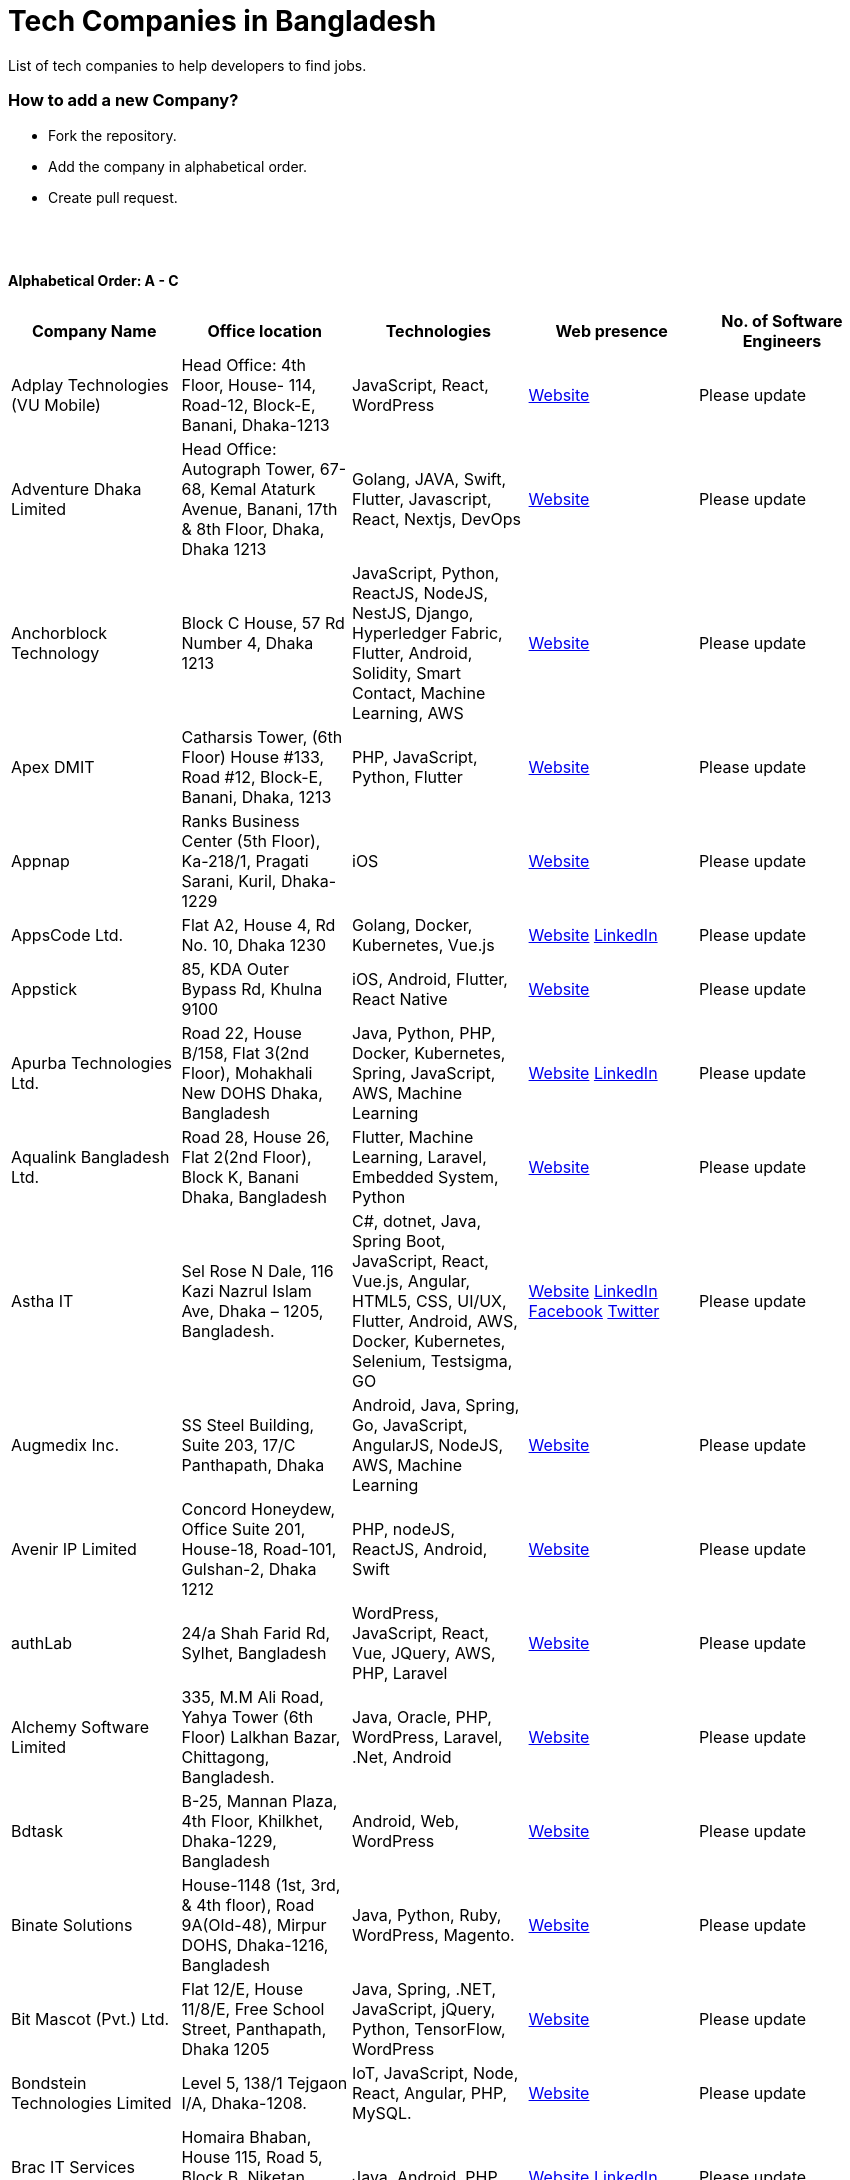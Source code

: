 = Tech Companies in Bangladesh

List of tech companies to help developers to find jobs.

=== How to add a new Company?

- Fork the repository.
- Add the company in alphabetical order.
- Create pull request.

{nbsp} +
{nbsp} +

==== Alphabetical Order: A - C
|===
|Company Name |Office location |Technologies |Web presence |No. of Software Engineers

|Adplay Technologies (VU Mobile)
|Head Office: 4th Floor, House- 114, Road-12, Block-E, Banani, Dhaka-1213
|JavaScript, React, WordPress
|http://vumobile.biz/[Website]
|Please update

|Adventure Dhaka Limited 
|Head Office: Autograph Tower, 67-68, Kemal Ataturk Avenue, Banani, 17th & 8th Floor, Dhaka, Dhaka 1213
|Golang, JAVA, Swift, Flutter, Javascript, React, Nextjs, DevOps
|https://adventurekk.com/company/about/[Website]
|Please update

|Anchorblock Technology
|Block C House, 57 Rd Number 4, Dhaka 1213
|JavaScript, Python, ReactJS, NodeJS, NestJS, Django, Hyperledger Fabric, Flutter, Android, Solidity, Smart Contact, Machine Learning, AWS
|https://anchorblock.ai/[Website]
|Please update

|Apex DMIT
|Catharsis Tower, (6th Floor) House #133, Road #12, Block-E, Banani, Dhaka, 1213
|PHP, JavaScript, Python, Flutter
|https://www.apexdmit.com/[Website]
|Please update

|Appnap
|Ranks Business Center (5th Floor), Ka-218/1, Pragati Sarani, Kuril, Dhaka-1229
|iOS
|https://www.appnap.io/[Website]
|Please update

|AppsCode Ltd.
|Flat A2, House 4, Rd No. 10, Dhaka 1230
|Golang, Docker, Kubernetes, Vue.js
|https://www.appscode.com/[Website]
https://www.linkedin.com/company/appscode/[LinkedIn]
|Please update

|Appstick
|85, KDA Outer Bypass Rd, Khulna 9100
|iOS, Android, Flutter, React Native
|https://appstick.com.bd/[Website]
|Please update

|Apurba Technologies Ltd.
|Road 22, House B/158, Flat 3(2nd Floor), Mohakhali New DOHS Dhaka, Bangladesh
|Java, Python, PHP, Docker, Kubernetes, Spring, JavaScript, AWS, Machine Learning
|http://apurba.com.bd[Website]
https://www.linkedin.com/company/apurba-technologies-ltd[LinkedIn]
|Please update

|Aqualink Bangladesh Ltd.
|Road 28, House 26, Flat 2(2nd Floor), Block K, Banani Dhaka, Bangladesh
|Flutter, Machine Learning, Laravel, Embedded System, Python
|https://aqualinkbangladesh.com[Website]
|Please update

|Astha IT
|Sel Rose N Dale, 116 Kazi Nazrul Islam Ave, Dhaka – 1205, Bangladesh.
|C#, dotnet, Java, Spring Boot, JavaScript, React, Vue.js, Angular, HTML5, CSS, UI/UX, Flutter, Android, AWS, Docker, Kubernetes, Selenium, Testsigma, GO
|https://www.asthait.com/[Website]
https://www.linkedin.com/company/asthait/[LinkedIn]
https://www.facebook.com/asthait[Facebook]
https://twitter.com/AsthaIT[Twitter]
|Please update

|Augmedix Inc.
|SS Steel Building, Suite 203, 17/C Panthapath, Dhaka
|Android, Java, Spring, Go, JavaScript, AngularJS, NodeJS, AWS, Machine Learning
|https://www.augmedix.com/[Website]
|Please update

|Avenir IP Limited
|Concord Honeydew, Office Suite 201, House-18, Road-101, Gulshan-2, Dhaka 1212
|PHP, nodeJS, ReactJS, Android, Swift
|https://aveniripltd.com/[Website]
|Please update

|authLab
|24/a Shah Farid Rd, Sylhet, Bangladesh
|WordPress, JavaScript, React, Vue, JQuery, AWS, PHP, Laravel
|https://authlab.io/[Website]
|Please update

|Alchemy Software Limited
|335, M.M Ali Road, Yahya Tower (6th Floor) Lalkhan Bazar, Chittagong, Bangladesh.
|Java, Oracle, PHP, WordPress, Laravel, .Net, Android
|https://alchemy-bd.com/[Website]
|Please update

|Bdtask
|B-25, Mannan Plaza, 4th Floor, Khilkhet, Dhaka-1229, Bangladesh
|Android, Web, WordPress
|https://www.bdtask.com/[Website]
|Please update

|Binate Solutions
|House-1148 (1st, 3rd, & 4th floor), Road 9A(Old-48), Mirpur DOHS, Dhaka-1216, Bangladesh
|Java, Python, Ruby, WordPress, Magento.
|https://www.binate-solutions.com/[Website]
|Please update

|Bit Mascot (Pvt.) Ltd.
|Flat 12/E, House 11/8/E, Free School Street, Panthapath, Dhaka 1205
|Java, Spring, .NET, JavaScript, jQuery, Python, TensorFlow, WordPress
|https://www.bitmascot.com/[Website]
|Please update

|Bondstein Technologies Limited
|Level 5, 138/1 Tejgaon I/A, Dhaka-1208.
|IoT, JavaScript, Node, React, Angular, PHP, MySQL.
|https://bondstein.com/[Website]
|Please update

|Brac IT Services (biTS)
|Homaira Bhaban, House 115, Road 5, Block B, Niketan, Gulshan 1, Dhaka 1212, Bangladesh
|Java, Android, PHP
|https://www.bracits.com[Website]
https://www.linkedin.com/company/bracits/[LinkedIn]
|Please update

|Braincraft Limited
|House: 295, Road: 19/B, Mohakhali DOHS, Dhaka-1206
|Android, Java, Go, Javascript, AngularJS, NodeJS
|https://www.braincraftapps.com[Website]
|Please update

|Brain Station 23 PLC
|8th floor, Plot 2, Amtoli, Bir Uttam AK Khandakar Rd Mohakhali Commercial Area, Dhaka-1212
|Android, IOS, React, React-Native, Odoo, Xamarin, .Net, PHP, Python, Java, AEM, Sitecore
|http://www.brainstation-23.com/[Website]
https://www.linkedin.com/company/brain-station-23-plc/[LinkedIn]
|Please update

|BJIT Ltd.
|House-07, Road-2/C, Block-J, Baridhara, Dhaka-1212, Bangladesh
|Java, JEE, Groovy, PHP, C#, Android, iOS, IoT, Fintech, AI
|http://bjitgroup.com[Website]
https://www.linkedin.com/company/bjit/[LinkedIn]
|Please update

|Brotecs Technologies Ltd (USA)
|28, Shahjalal Avenue, Sector-4, Uttara, Dhaka, BD
|C, PHP, Android, iOS, .NET
|http://www.brotecs.com[Website]
|Please update

|belivIT
|30/A, Sattara Centre (14th floor), VIP Road, Naya Paltan, Dhaka-1000
|Android, iOS, PHP, BI Solution
|https://www.belivit.com[Website]
|Please update

|BlueBees Limited
|Manama MS Toren, 8th Floor GA-99/3/A/B, Pragati Sarani, Middle Badda, Gulshan, Dhaka 1212, Bangladesh
|PHP, .Net, Flutter, AngularJS, VueJS
|https://bluebees.ventures[Website]
|Please update

|Circle Fintech
|89 Bir Uttam CR Datta Raod, Sonargaon Road, Dhaka 1205, Bangladesh
|IOT, Blockchain, Artificial Intelligence, React, Javascript, Python, Node, Django
|https://www.circlefintech.com/[Website]
|Please update

|Code Prophet
|Khulna, Bangladesh.
|JavaScript, Node.js, Python, React, Redux, Java, Spring Boot, Postgres, PHP
|https://codeprophet.tech/[Website]
https://www.linkedin.com/company/code-prophet[LinkedIn]
|Please update

|CodersTrust
|House-82, Road-19/A, Block-E, Banani, Dhaka-1213, Bangladesh
|Wordpress, PHP, Javascript/Typescript, Python, Scala, Kubernetes, Lambda, AWS
|https://coderstrust.global/[Website]
https://www.facebook.com/Coderstrust[Facebook]
|Please update

|Craftsmen (EU)
|House 272 (1st Floor), Lane 3 (Eastern Road), DOHS Baridhara, Dhaka 1206, Bangladesh.
|JavaScript/TypeScript, Node.js, Python, React/Vue.js, Redux, React Native, AWS, Serverless Framework, AI/Machine Learning, GCP, Azure, IBM Watson
|https://www.craftsmenltd.com/[Website]
https://www.linkedin.com/organization-guest/company/craftsmenltd[LinkedIn]
https://www.facebook.com/craftsmenltd/[Facebook]
|Please update

|Cefalo Bangladesh
|House:12, Road:12, Dhanmondi, Dhaka
|Android, .Net, Python, Rails, React, IOS
|https://cefalo.com/[Website]
|Please update

|Chaldal Engineering
|House 6, Road 9, Block C, Banani
|.NET, F#, C#, SQL Server, TypeScript, JavaScript, Xamarin, Android, React, React Native, Microsoft Orleans
|https://chaldal.tech/[Engineering and Career Website]
https://chaldal.com/[Main Website]
|Please update

|Chumbok IT
|_Remote_
|Java, Spring Boot, Data JPA / Hibernate, AngularJS
|https://chumbok.com[Website]
https://www.facebook.com/ChumbokIT[Facebook]
https://www.linkedin.com/company/chumbok-it[LinkedIn]
https://github.com/ChumbokIT[Github]
|Please update

|COdesign
|Level-8 Plot, Rangs Paramount, House 11, Rd No 17, Banani C/A, Dhaka 1213
|Nuxt, Django Rest Framework
|https://co.design/[Website]
|Please update

|Codemen Solutions
|90/B, Uttara bank building (4th floor), Malibagh Chowdhury Para, 1219 DIT Road, Dhaka 1219
|JavaScript, TypeScript, .NET, React, Node.js, MongoDB, AWS
|http://www.codemen.com[Website]
|Please update

|Computer Source InfoTech
|49 Kawran Bazar Rd, Dhaka 1215
|PHP, Oracle, Java
|http://csinfotechbd.com/[Website]
|Please update

|Codinism
|J 152/1 Mohakhali WirelessGate, Dhaka -1212
|iOS, Android, Web app
|http://www.codinism.com[Website]
|Please update

|Commlink Info Tech Limited
|House 3 Road 23/A, Gulshan-1, Dhaka-1212, Bangladesh.
|Java, Spring
|https://www.commlinkinfotech.com/[Website]
|Please update

|===

==== Alphabetical Order: D - F
|===
|Company Name |Office location |Technologies |Web presence |No. of Software Engineers

|DataSoft
|Rupayan Shelford (20th floor), 23/6, Mirpur Road, Shyamoli, Dhaka-1207, Bangladesh.
|Java, Spring Boot, C#, .Net, Angular/Vue/JQuery
|http://datasoft-bd.com/[Website]
|Please update

|Data Grid Limited
|New Vision Twin Terrace, Suit: 1D, 68 Pioneer Road (1st Floor), Kakrail, Segun Bagicha, Dhaka-1000, Bangladesh
|C#, .Net, Angular/Vue/JQuery
|https://datagridltd.com/[Website]
|Please update

|Daffodil Software Limited (DSL)
|DF Tower (Level: 11-A), House 11, Road 14, Dhanmondi, Dhaka-1209
|Java, .NET, PHP, Android, iOS
|http://daffodilsoft.com/[Website]
|Please update

|Databiz Software Limited
|Mirpur DOHS Avenue 3. Road 12, House 860-861, Dhaka 1216
|.NET, PHP, Android, iOS
|http://www.databizsoftware.com/[Website]
|Please update

|Dhrubok Infotech Services Ltd.
|Sara Aftab Tower (11th floor), 29 Ring Road, Shyamoli, Dhaka 1207
|Java, Spring Boot, Javascript, React, NextJs, Android, IOS, Flutter
|https://dhrubokinfotech.com/[Website]
https://www.linkedin.com/company/dhrubokinfotech/[LinkedIn]
|Please update

|Divine IT Limited
|House 29, Road 12, Sector 10, Uttara, Dhaka-1230
|Python, Django, Flask, SQLAlchemy, Django ORM, React, Node, Vue, Angular
|https://www.divineit.net/[Website]
|Please update

|Dingi Technologies
|Floor 4, Wakil Tower, Ta 131, Gulshan Badda Link Road, Dhaka 1212, Bangladesh
|JavaScript, Java, React, Node, Google Maps, Firebase, Flutter
|https://www.dingi.tech/[Website]
|Please update

|Dizi Nova Limited
|House 19, Road 20, Sector 13, Dhaka, Dhaka 1230, Bangladesh
|JavaScript, C#, React, .Net, Flutter
|http://www.dizinova.com/[Website]
|Please update

|Dream71
|House No 16 (Level 4), Bashundhara R/A, Main Road, Block – A, Dhaka-1229, Bangladesh.
|PHP, Laravel, JavaScript, MYSQL, Android, Flutter, iOS
|http://www.dream71.com/[Website]
|Please update

|Dcastalia Limited
|5B, House 91, Road 04, Block B, Banani, Dhaka 1213, Bangladesh
|Web, Android and iOS
|https://dcastalia.com/[Website]
|Please update

|Dynamic Solution Innovators Ltd. (DSi)
|House 177, Lane 2, New DOHS Mohakhali, Dhaka 1206, Bangladesh
|Java, Springboot, Nodejs(hapi), Hibernate, ReactJs, NextJs, AngularJS, Android, iOS
|http://www.dsinnovators.com[Website] https://www.linkedin.com/company/dsinnovators/[LinkedIn] https://www.facebook.com/DynamicSolutionInnovators/[Facebook]
|Please update

|Dohatec New Media
|43, Doha House, Purana Paltan Lane, Dhaka
|.NET, Java, Spring, Python, AngularJS
|http://www.dohatec.com/[Website]
|Please update

|Embedded Logic Operations (ELO)
|39, Bir Uttam C.R Dutta Road, Dhaka [Remote First]
|Node, React, Angular, Nextjs, Nestjs, PHP, Laravel, AWS, Docker, Mongo, PostgreSQL, MySQL/MariaDB, Google Firebase, Flutter, WordPress, Cypress, UI/UX
|https://elobyte.com/[Website]
|Please update

|Enosis Solutions (USA)
|House-27 Rd No 8, Gulshan-1, Dhaka-1212
|Java, PHP, Python, C#
|http://enosisbd.com[Website]
|Please update

|Escenic (Norway)
|Kaderia Tower, JA 28/8B Bir Uttam AK Khandakar Rd, Dhaka 1212
|Java
|http://www.escenic.com/[Website]
|Please update

|E Soft Limited
|Rangs Babylonia, Level 7, 246, Bir Uttam Mir Shawkat Road, Tejgaon I/A, Tejgaon, Dhaka-1208
|Python, FastApi, Streamlit, PostgreSQL, Docker, Linux
|https://www.linkedin.com/company/esoftlimited/[LinkedIn]
|Please update

|Evaly Limited
|House 8, Road 14, Dhanmondi, Dhaka-1209
|NodeJS, ExpressJS, Python, Django, GoLang, REST, Microservices, SQL, NoSQL, SQS, SNS, MQTT
|https://evaly.com.bd/career/[Website]
|Please update

|Exabyting Technologies
|8th Floor, House# 470, Road# 31, Mohakhali DOHS, Dhaka 1212, Bangladesh
|JAVA, Spring, PHP, Laravel, JavaScript, NodeJS, ExpressJS, Python, Django, REST, Microservices, SQL, NoSQL, SQS, SNS
|http://exabyting.com/[Website]
|Please update

|Fieldbuzz (Germany)
|Azhar Comfort Complex (5th floor), Ga-130/A Progoti Shoroni, Middle Badda, Dhaka
|Python, Django, Android, Java
|https://www.field.buzz[Website]
|Please update

|Fiftytwo
|House 04, Road 9/B, Nikunja-1, Dhaka-1229
|C, C++, Angular, SQL
|https://www.fiftytwo.com[Website]
|Please update

|FIGLAB
|Suite #3B, Haque Chamber, 89/2 West Panthapath, Dhaka, Bangladesh.
|PHP, Database
|https://figlab.io/[Website]
|Please update

|Flyte Solutions
|House 11, Level C1, The Reeve, Rd 33, Gulshan 1, Dhaka 1212, Bangladesh
|JavaScript, Node, React, React Native, Android, iOS
|https://flytesolutions.com[Website]
|Please update

|Frontier Semiconductor (FSM) (USA)
|Wasi Tower (FL: 7 CD), ECB Chattar, Matikata Rd, Dhaka
|C, C++, MFC, Open CV, Open GL
|http://www.frontiersemi.com/center/home.php[Website]
|Please update

|Furqan Software
|House 29 (Flat 4B), Road 20, Block K, Banani, Dhaka-1213
|Go, MongoDB, Redis, RabbitMQ, ElasticSearch, PHP, Laravel, JavaScript, React, Firebase
|https://furqansoftware.com/[Website]
|Please update

|===

==== Alphabetical Order: G - I
|===
|Company Name |Office location |Technologies |Web presence |No. of Software Engineers

|Genex Infosys Limited
|Nitol Niloy Tower (Level 8), Nikunja C/A, Airport Road, Dhaka-1229
|Artificial Intelligence and automation, Cyber security, SaaS, Digital marketing and content development
|http://genexinfosys.com/[Website]
|Please update

|Genuity Systems Ltd
|Mirpur 11 bus stand, Opposite to Shishu Academy, Mirpur, Dhaka.
|Artificial Intelligence and automation, Fintech, SaaS, Mobile Development, Web Development
|https://genusys.us/[Website]
|Please update

|Giga Tech Limited
|SAM Tower (Level 7)House No. 4, Road No 22, Gulshan-1, Dhaka-1212, Bangladesh
|Artificial Intelligence, Deep Learning, Blockchain, Java, Python, Django, JavaScript, .NET
|https://gigatechltd.com/[Website]
|Please update

|Golden Harvest InfoTech Ltd (GHIT)
|Rupayan Shelford (9th Floor), 23/6, Mirpur Road, Shyamoli, Dhaka-1207, Bangladesh.
|C#, ASP Dot Net, MVC, Web API, Dot Net Core, PHP, Java, Spring, MVC, Java EE Framework, MYSQL, MS-SQL Server, Oracle, Angular JS, React JS
|http://ghitbd.com/[Website]
|Please update

|Grameen Solutions Ltd
|Grameen Bank Tower 12th Floor, Mirpur 2, Dhaka 1216
|Java, PHP
|https://www.grameensolutions.com/[Website]
|Please update

|Grit Technologies Limited
|Level 4, Vision 2021 Tower, 49 Kawran Bazar, Dhaka 1215
|Javascript, Python, Go, PHP, PostgreSQL, MongoDB, React Native, Figma, Cypress, Docker, AWS, Microservices, IoT, LLM, XR
|https://www.grit0.com/[Website]
|Please update

|hSenid Mobile Solutions Limited
|HR Bhaban (6th Floor), 100, Br Uttom A.K. Khandaker Sarak, Mohakhali C/A, Dhaka 1212
|Java, Kotlin, NodeJS, Apache, Spring Framework, JUnit, Mokito, Mysql, Jenkins, AWS
|https://www.hsenidmobile.com/[Website]
|Please update

|HypeScout
|Banani, Road 2/1, Dhaka-1212.
|JavaScript, React, Node, Mongoose, Flutter, Swift.
|https://www.hypescout.co/[Website]
|Please update

|IBCS-Primax
|House 51, Road 10A, Dhanmondi R/A, Dhaka-1209, Bangladesh
|Java, Spring
|http://www.ibcs-primax.com/ibcsonweb/[Website]
|Please update

|IBOS Limited
|6/2 Kazi Nazrul Islam Rd, Lalmatia, Dhaka 1207
|JavaScript, React, Java, PHP, MySQL
|https://www.ibos.io[Website]
|Please update

|IdeaScale Bangladesh
|Quantum Mustafa Tower (Floor: 4&5) 18, Gaus-ul-Azam Avenue, Sector-13 Uttara, Dhaka
|Java, Spring Framework, JPA, JMS, jQuery, ReactJS
|https://ideascale.com/[Website]
|Please update

|InfancyIT
|2nd Floor, Elahi 8B, Surma Gate, Akhalia, Sylhet-3100, Bangladesh
| PHP, Java, Android, iOS, Laravel, JavaScript, Node.js, Vue.js, React.js, React Native
|http://www.infancyit.com[Website]
|Please update

|Inflack Limited
|H-36, B-A, R-1, Bashundhara Residential Area, Dhaka
|PHP, Laravel, JAVA, Spring, JavaScript, Python, Django, REST, Microservices, SQL, NoSQL, SQS, SNS
|http://inflack.com/[Website]
|Please update

|Infocrat Solutions Ltd.
|Rupayan Shelford (9th Floor), 23/6, Mirpur Road, Shyamoli, Dhaka-1207, Bangladesh.
|C#, .NET
|https://www.infocratsolutions.com/[Website]
|Please update

|Inovace Technologies
|4th Floor,  18 Kazi Nazrul Islam Ave, Dhaka 1205
|PHP, Laravel, MySQL, Java, MQTT, Python, Spring boot, Kafka, JavaScript, Bootstrap, PostgreSQL, Angular, Vue, Wordpress
|https://inovacetech.com/[Website]
|Please update

|Instalogic
|3rd Floor, House-483, Road-08, Baridhara DOHS, Dhaka-1206
|PHP, Laravel, MySQL, Java, Python, Django, JavaScript, React, Drupal, Angular, Vue, Wordpress
|https://instalogic.com.bd/[Website]
|Please update

|Integrated Software and Technologies Ltd.
|Avenue 9, Road 9, House 1043 (2nd Floor), DOHS Mirpur, Dhaka, Bangladesh
|C, Java, jQuery
|https://www.istlbd.com/[Website]
|Please update

|Intellier Limited
|House 10, Road 14, Sector 01, Uttara, Dhaka 1230
|Java, Spring, REST
|https://intellier.com/[Website]
|Please update

|iPay
|52 Gulshan Avenue, Silver Tower (Level 12), Dhaka-1212
|Android, Java, HTML, CSS, MongoDB, PostgreSQL
|https://www.ipay.com.bd/[Website]
|Please update

|Invento Software Limited
|House no: 484 (4th Floor), Road no 32, Mohakhali DOHS, Dhaka 1206
|JavaScript, Python, Django, WordPress, PHP
|http://invento.com.bd/[Website]
|Please update

|Inverse.AI
|11th floor, Ananda Tower, Jail Rd, Sylhet 3100
|Web, Android, iOS
|https://inverseai.com/[Website]
|Please update

|IPvision
|House 57, Road 8, Block D, Niketon, Dhaka-1212
|Java
|http://ipvision.ca/[Website]
|Please update

|IQVIA, Dhaka
|51, 52 Bir Uttam AK Khandakar Road, Dhaka 1212
|.Net, Python, Javascript, Angular
|https://www.iqvia.com/[Website]
|Please update

|Isratts Technologies
|House 58, Road 05, O R Nizam Rd R/A, GEC, Chattogram, Bangladesh
|
|http://www.israttstech.com/[Website]
|Please update

|ITmedicus
|Eastern Housing, Basherpool, Demra, Bangladesh
|PHP, Laravel, Java, Kotlin, Dart
|http://itmedicus.com/[Website]
|Please update

|Innovative Software
|Behind Venus Auto, Chuknagar, Khulna Road Bangladesh
|Java, Android, Python
|http://innovativesoftware.eu/[Website]
|Please update

|IXORA Solution
|Jahangir Tower (7th Floor), M-5, Section-14, Mirpur, Dhaka-1206.
|React, Vue, Typescript, NodeJS, Django, SpringBoot, Flutter, Swift, SQL, MongoDB
|https://ixorasolution.com[Website]
|Please update

|===

==== Alphabetical Order: J - L
|===
|Company Name |Office location |Technologies |Web presence |No. of Software Engineers

|Jatri Services Limited
|Road 24, House 15, Gulshan-02, Dhaka 1212
|Web App, Mobile App, IoT
|https://www.jatri.co[Website]
|Please update

|Joomshaper
|Navana Newbury Place, 4/1/A Sobhanbag Rd, Dhaka-1205
|Joomla, WordPress, HTML5, CSS3, JavaScript, React
|https://www.joomshaper.com[Website]
|Please update

|JoulesLabs
|A-6, 6th Floor, House 666/668, Road 09, Avenue 04, Dhaka 1216
|WordPress, HTML5, CSS3, JavaScript, React
|https://jouleslabs.com/[Website]
|Please update

|Kaz Software
|28/1 Eskaton Garden, Dhaka, Bangladesh
|.Net, Java, PHP, AngularJS, React
|http://kaz.com.bd/[Website]
|Please update

|Kite Games Studio
|House No. 283, Road No. 19/C, Mohakhali DOHS, Dhaka, Bangladesh
|Swift, React, Kotline, PyTorch
|https://www.kitegamesstudio.com[Website] https://www.linkedin.com/company/kite-games-studio/mycompany[LinkedIn]
|Please update

|Kona Software Lab
|Police Plaza Concord, Tower-A, Plot-2, Road-144, Dhaka
|Java, Spring, C++, JavaScript, Android, Kotlin, AI, Blockchain
|https://konasl.com[Website]
|Please update

|Kovair Software, Inc.
|Dhaka
|Java, JEE, Spring, Angular JS
|https://www.kovair.com/[Website]
|Please update

|LeadSoft
|Rupayan trade Centre, 17th Floor, 114 Kazi Nazrul Islam Avenue, Bangla Motors, Dhaka 1000. (At Bangla Motor Roundabout).
|
|http://leads.com.bd/[Website]
|Please update

|LIILab
|House No. 2, 3rd Floor, Dorgah Gate, Dorgah Moholla, Sylhet, Bangladesh
|Android, UI/UX, Python, Java, Kotlin, Django, React, Wordpress
|http://liilab.com[Website]
|Please update

|===

==== Alphabetical Order: M - O
|===
|Company Name |Office location |Technologies |Web presence |No. of Software Engineers

|Markopolo AI
|79 Gulshan Ave, Dhaka 1212
|AI, Machine Learning, Deep Learning
|https://www.markopolo.ai/[Website]
|Please update

|Magnito Digital
|3rd Floor, House-7, Road-23/B, Gulshan-1, Dhaka, Bangladesh
|Mobile app development, Web Design & Development, Digital Marketing, Analytics
|http://magnitodigital.com/[Website]
https://www.facebook.com/magnitodigital[Facebook]
https://www.linkedin.com/company/magnito-digital/[LinkedIn]
|Please update

|Mazegeek Technologies BD Ltd.
|House:105, Road:13/A, Block: C, Banani, Dhaka-1213
|PHP, Laravel, .Net, Android, iOS, Javascript, Node.js, Vue.js, Angular, React, Python, Ruby on Rails, AWS, firebase, Docker
|https://www.mazegeek.com/[Website]
|Please update

|Medina Tech Ltd.
|_Bangladesh Office:_ 7th Floor, Wasi Tower, ECB Chattar, Matikata Road, Dhaka Cantonment, Dhaka-1206 +
_USA Office:_ 54w 40th St, We Work Space-Medina Tech Limited, New York, NY 10018, USA
|Python, Node.js, Django, PHP, React, Next.js, Vue, AI, Machine Learning, Unity, AR, Android, IOS, React Native, AWS
|https://www.medinatech.co//[Website]
https://www.facebook.com/medinatech.co/[Facebook]
https://www.linkedin.com/company/medina-tech/[LinkedIn]
|Please update

|Metafour Asia
|Takia Center (7th Floor), 39 Sonargaon Janapath, Sector 7, Uttara, Dhaka 1230
|Java, Spring
|http://www.metafour.com[Website]
|Please update

|Metatude Asia Ltd
|Mark Mansion (Level 4 & 5), 36 Sonargaon Janapath, Sector 9, Uttara, Dhaka – 1230
|Java, JavaScript, Angular, .NET, AWS
|https://www.fellowdigitals.com/metatude[Website] https://www.linkedin.com/company/metatude-asia-ltd/[LinkedIn]
|Please update

|Mevrik Ltd.
|_Bangladesh Office:_ House 337, Road 5, Avenue 3, Mirpur DOHS, Dhaka 1216, Bangladesh +
_UK Office:_ 71-75 Shelton Street, Covent Garden, London, England, WC2H 9JQ
|Python, Django, FastAPI, PHP, Laravel, JavaScript, React, Tailwind CSS, AWS, Docker, Kubernetes, LLM, Redis, Kafka, Clickhouse, MySQL, PostgreSQL, MongoDB, Elasticsearch, Celery, Nginx, Gunicorn, GitHub
|https://www.mevrik.com/[Website] https://www.linkedin.com/company/mevrik/[LinkedIn] https://twitter.com/mevrikdcx[Twitter] https://www.facebook.com/mevrikdcx[Facebook] https://www.facebook.com/lifeatmevrik[Life at Mevrik Dhaka] https://www.instagram.com/lifeatmevrik[Instagram] https://www.youtube.com/@mevrikdcx[YouTube] https://www.crunchbase.com/organization/mevrik[Crunchbase]
|Please update

|Millennium Information Solution Ltd.
|49 Kawran Bazar Rd, Dhaka 1215, Bangladesh
|Java, JEE, Spring, RESTful APIs
|https://www.mislbd.com/[Website]
|Please update

|Misfit Technologies
|House-47 (Anthemion-BC1), Road-23, Banani, Dhaka-1213
|Python, Django, Ruby, Ruby on Rails, JavaScript, React, PHP, Magento, WordPress, Android, Artificial Intelligence, Machine Learning
|https://misfit.tech/[Website]
|Please update

|MonstarLab (Japan)
|Ahmed Tower (20th floor, Kemal Ataturk Avenue, Dhaka 1213
|Java Spring, Laravel, Symfony, AngularJS, Amazon Web Services
|https://monstar-lab.com/global/[Website]
|Please update

|Namespace IT
|Lift 4, House 13, Road 11, Sector 11, Uttara, Dhaka
|Laravel, React, Next.js, Django, Machine Learning
|https://www.namespaceit.com/[Website]
|Please update

|Nascenia
|6/14, Block A, Lalmatia, Dhaka
|Ruby on Rails, Android, iOS, .NET, PHP
|https://www.nascenia.com/[Website]
|Please update

|NeerLab
|140/10, Tootpara taltola hospital cross-road, Khulna, Bangladesh
|Web, Software development, IoT, Graphics, Network, Security
|https://neerlab.com[Website]
|Please update

|Netizen IT Limited.
|House- 1303, Road- 18, Avenue-2, Mirpur DOHS, Dhaka-1216, Bangladesh.
|Java, Kotlin, PHP, Ruby, Python, Spring, Android, MySQL, Oracle, ReactJS, Angular, AWS
|https://www.netizenbd.com/[Website]
|Please update

|Newgen Technology Ltd.
|Flat- 7B, Plot No- 3/1, Block- F, Lalmatia 1207 Dhaka, Dhaka Division, Bangladesh
|Java, J2EE, Spring, Hibernate, Tomcat, Oracle, MySQL, MySQL-Server, JSP, JSTL
|https://newgen-bd.com/[Website]
|Please update

|Newroz Technologies Limited
|Mirpur DOHS, House 140, Road 04 Avenue 4, Dhaka 1216
|Java, Spring Boot, Flutter, Kotlin, React.
|https://www.newroztech.com/[Website]
|Please update

|New Technology Systems Limited
|500 Al Madani Road, Sholok Bahar, Chittagong, Bangladesh
|PHP, MySQL, Oracle, Software development, MongoDB, JavaScript, React JS
|https://ntsctgbd.com[Website]
|Please update

|Nextech Limited
|20/2, West Panthopath, 2nd Floor Dhaka-1205, Bangladesh
|PHP, Laravel, Vue.js, SQL
|https://nextech.com.bd[Website]
|Please update

|NetCoden Inc
|Suite: B-7 (7th Floor), 2/2, Pallabi (Main Road), Mirpur 11.5, Dhaka-1216 , Bangladesh
|Node.js, Vue.js, React, C++, Android, Php, Laravel, SQL
|https://netcoden.com/[Website]
|Please update

|Nice Power & IT Solution Ltd.
|49 Kawran Bazar, Vision 2021 Tower- 1 (Software Technology Park) 8th Floor, Dhaka-1215, Bangladesh.
|Java, Spring, PHP, MySQL, JavaScript, jQuery, AJAX
|https://www.nicegroupbd.com/[Website]
|Please update

|Nogor Solutions Limited
| House No. 69 (2nd floor), Road No. 08, Block-D, Niketon, Gulshan-1, Dhaka-1212.
| PHP(Laravel, CakePHP), Javascript(jQuery, Vue, VueX), MySQL, MongoDB, Docker
| https://www.nogorsolutions.com[Website]
|Please update

|Nova Labs LTD
| Level 8B, House 10 (Fairview), Road-1, Block-B, Niketon.
| Unity (Android, IOS), Unreal (PC, Android, IOS), AR (Meta Spark)
| https://novalabs.gg/[Website] https://www.linkedin.com/company/novalabsgg[LinkedIn] 
|Please update

|Nybbles System Limited (NybSys)
|House: 03, Road: 08, Shahida Khan Tower (1st & 2nd Floor), Section-6, Mirpur, Dhaka 1216
|C#, .Net Framework, Asp.Net MVC, Asp.Net Core, Java, Kotlin, Swift, Objective C, Dart, Angular JS
|https://www.nybsys.com[Website]
|Please update

|Ollyo
|443/444, Dumni, Khilkhet, Dhaka, Bangladesh
|Themeum, Joomshaper, Icofont
|https://www.ollyo.com[Website]
https://www.linkedin.com/company/ollyo/[LinkedIn]
|Please update

|Optimizely (formerly Newscred) (USA)
|Green Grandeur (4th ,10th and 13th floor), Plot 58/E, Kemal Ataturk Avenue, Dhaka
|Python, NodeJS, Angular2, Scala, MongoDB
|https://www.optimizely.com/[Website]
https://www.linkedin.com/company/optimizely/[LinkedIn]
|Please update

|Orbund LLC
|Bosila, Mohammadpur, Dhaka, Bangladesh
|Java, Android, iOS
|https://www.orbund.com/[Website]
|Please update

|Orange Toolz
|House 77 (9th Floor), Road 13, Sector 10, Uttara, Dhaka -1230
|Laravel, Android, iOS, .NET, AngularJS, React Native, NodeJS, CakePHP, Zend, Azure, AWS, Google Cloud, Xamarin 
|https://orangetoolz.com/[Website]
|Please update

|Otto International Ltd.
|Dhaka
|PHP, WordPress, Flutter, React, Gatsby, SQL, NOSQL, AWS, MS Azure, Android, IOS, Node.js, Express.js, MySQL, MongoDB
|https://www.ottoint.com/[Website]
|Please update

|===

==== Alphabetical Order: P - R
|===
|Company Name |Office location |Technologies |Web presence |No. of Software Engineers

|Paperfly Ltd
|SKS Tower, Level 5, Mohakhali, Dhaka-1212.
|React, Vue, PHP, Laravel.
|https://www.paperfly.com.bd/[Website]
|Please update

|Pathao Ltd
|Road 49, Genetic Baro Bhuiyan Tower, Gulshan-2, Dhaka
|Android, IOS, Go, PHP, Kubernetes
|https://pathao.com/[Website]
|Please update

|Penta Global Ltd
|Sheba House, 7th ﬂoor, Plot 34, Road 46, Gulshan-2, Dhaka-1212
|Java, Python, React, Node, PostgreSQL, Kubernetes
|https://www.pentabd.com/[Website]
|Please update

|PixelNet Technologies Ltd
|39 Purana Paltan, Level-5, Suite-B, Dhaka-1000, Bangladesh
|PHP, MySQL, Magento, Rails, JavaScript, Ionic, MongoDB, Express, ReactJS, NodeJS
|http://www.pixelnettech.com/[Website]
|Please update

|Portonics Limited
|House 18, Road No 6, 2nd Floor, Gulshan 1, Dhaka – 1212, Bangladesh.
|Android, IOS, PHP, React, Docker, AWS, Nodejs, Python, PostgreSQL, MySQL
|http://portonics.com/[Website]
|Please update

|Pridesys IT Limited
|Level 6, 20/21 Garden Road, Kawranbazar, DHAKA – 1215, Bangladesh
|PHP, WordPress, JavaScript, MySQL, JQuery
|https://pridesys.com[Website]
|Please update

|Progoti Systems Limited
|51/B, Borak Mehnur, Kemal Ataturk Ave, Dhaka, Bangladesh
|Android, Spring-boot, Django, Docker, Python, PostgreSQL, MySQL
|https://www.progoti.com/[Website]
|Please update

|Remotion IT
|Rahman Amena, House-49(4th Floor), Road-13, Block-D, Banani, Dhaka, Bangladesh-1213
|Web design, SEO, Social Media marketing, SMS marketing, Branding Design
|https://www.remotionit.com[Website]
|Please update

|Renessa Info Systems Ltd.
|Pritam Zaman Tower, 11th Floor, 37/2, Culvert Road, Purana Paltan, Dhaka-1000, Bangladesh.
|PHP, Laravel, CodeIgniter, CakePHP, JavaScript, jQuery
|http://www.renessainfosystems.com/[Website]
|Please update

|Retina Soft
|House#4/A, Road#2 Metro Housing Rd, Dhaka 1207
|iOS, Android, PHP, Javascript, React, Vue.js, Laravel 
|https://retinasoft.com.bd/[Website]
|Please update

|REVE Systems (Singapore)
|REVE Centre, Plot-94, Purbachal Express Highway, Dumni, Khilkhet, Dhaka
|Java, IP & VoIP service, Cloud Computing
|https://www.revesoft.com/[Website]
|Please update

|ReliSource (USA)
|Building 4A1, Road 139, Gulshan 1, Dhaka-1212
|Desktop, Mobile, Web, System & Network, Cloud Computing, AWS, Azure & Open Source DevOps
|http://www.relisource.com[Website]
|Please update

|RiseUp Labs
|Floor-14, Tropical Alauddin Tower, Plot No-32/C, Road-2, Sector-3, Uttara, Dhaka-1230  
|Flutter, Swift, Kotlin, Typescript, React, Java, Django, NodeJS, SQL
|https://riseuplabs.com[Website]
|Please update

|Rokomari
|2/1/E, Arambag, Eden Center, Motijheel, Dhaka-1000
|Andorid, Flutter, Java, Spring, NextJS, Python
|https://www.rokomari.com/[Website]
|Please update

|===

==== Alphabetical Order: S - U
|===
|Company Name |Office location |Technologies |Web presence |No. of Software Engineers

|Samsung R&D Institute Bangladesh, Ltd.(Korea)
|111 Bir Uttam CR Dutta Rd, Dhaka 1205
|Windows, IOS, Android, Tizen, C/C++, Java, Objective-C, Swift, C#, Kotlin, Spring, WPF, UWP, MFC, Machine Learning
|https://research.samsung.com/srbd[Website]
|Please update

|SCT Bangla Limited
|F-1, H 14, Block-C, Main Road, Banasree, Rampura, Dhaka, Bangladesh
|PHP, Laravel, JavaScript, React, Angular, SQL, Flutter
|https://www.sct-bangla.com/[Website]
|Please update

|SELISE Digital Platforms (Switzerland)
|House 5, MIDAS Center, Secure Link Services BD Ltd, Rd No. 27, Dhaka 1209
|Android, IOS, AngularJS, NodeJS, Python, .Net
|https://selisegroup.com/[Website]
https://www.linkedin.com/company/selise/[LinkedIn]
|Please update

|ServicEngine Ltd.
|House 8, Abbas Garden, DOHS Mohakhali, Dhaka-1206
|Groovy, Java, SQL, Spring
|https://sebpo.com/[Website]
|Please update

|Sheba Technologies Limited
|8th Floor, Khawaja Tower, 95 Mohakhali C/A, Dhaka 1212
|Java, C, C++, Android, ASP.NET
|https://www.shebatech.com.bd/[Website]
|Please update

|ShellBeeHaken
|Level 6 & 7, House 1077, Road 6A, Avenue 8, Mirpur DOHS, Dhaka 1216
|Java, Javascript, React, Next.Js, Electron, React Native, Node, Spring Boot, Rest API, MongoDB, MySQL, Redis, AWS, Lambda, SQS, ElasticSearch
|https://shellbeehaken.com/[Website]
|Please update

|Silicon Orchard Limited
|House 01, Avenue 01, Block D, Section 11, Mirpur, Dhaka 1216, Bangladesh
|PHP, NodeJS, ReactJS, Blockchain, Android, iOS
|https://www.siliconorchard.com/[Website]
|Please update

|Singularity Limited
|Level 5, House 147, Lane 1, Baridhara DOHS, Dhaka 1206, Bangladesh
|Web and Mobile application, Virtual, Augmented and Mixed Reality, Motion Graphics, Animation, Visual Effects
|https://singularitybd.com/[Website]
|Please update

|SJ Innovation
|House-281/A (Level-1),
Road-19/C, New DOHS, Mohakhali, Dhaka-1206  
|React, Objective C, Java, Kotlin, Flutter, Swift, Blockchain
|https://sjinnovation.com[Website]
|Please update

|Spring Rain IT
|7th Floor, Commercial Cove, House 56/C , Road 132, Dhaka 1212, Bangladesh.
|JavaScript, Node, React, React Native, Android
|https://springrainit.com[Website]
|Please update

|Strativ BD Ltd.
|House: 684, Avenue: 06, Road: 9, Dhaka 1216, Bangladesh
|Python, Django, JavaScript, React, React Native, VueJS, NodeJS, PHP, Magento, WordPress, Android
|https://strativ.se/en/[Website]
|Please update

|Streams Tech Inc.
|House No 16, Suite F4 & F3, 23/B Road No 23/B, Dhaka 1213
|ArcGIS-ESRI, AngularJS, .Net, SQL, MongoDB
|https://streamstech.com.bd[Website]
|Please update

|SoftwarePeople
|3rd Floor, House 76/A, Road 11, Banani, Dhaka
|.Net, Java, Spring, Hibernate, AngularJS
|https://www.facebook.com/softwarepeoplewpp[Facebook]
|Please update

|Software Lighthouse
|7B, 23/25,Section:12, Pallabi, Mirpur 12, Dhaka,Bangladesh. 01758561131
|Flutter, Android, iOS, Unity, GoLang, JavaScript, PHP, MySQL, WordPress
|https://softlh.com[Website]
|Please update

|Softzino Technologies
|House-50, Level-04, Road-03, Sector-11, Uttara, Dhaka-1230
|Android, iOS, React, React Native, JavaScript, Vue, Flutter
|https://softzino.com/[Website]
|Please update

|Sonali Polaris FT Limited
|Abedin Tower (7th Floor), 35 Kamal Ataturk Avenue, Banani C/A I Dhaka – 1213, 35 Kemal Ataturk Ave, Dhaka
|Java, Oracle
|http://www.spftl.com[Website]
|Please update

|SouthTech
|Dhaka Square, Plot 1, Road 13, Sector 1, Uttara, Dhaka 1230
|.Net, Java Spring, Android, AngularJS, Visual Basic
|https://www.southtechgroup.com/[Website]
https://www.linkedin.com/company/southtechgroup/[LinkedIn]
|Please update

|SSL Wireless
|93 B, New Eskaton Road, Dhaka-1000, Bangladesh
|Java, JavaScript, PHP, Laravel, MySQL, JavaScript
|https://www.sslwireless.com/[Website]
|Please update

|Square Health Ltd.
|House 18, Road 13, Uttara (Sector 7) Dhaka 1230, Bangladesh
|Java, Angular, React, Android
|https://career.squarehealth.com.bd/[Website]
|Please update

|Systems Solutions & Development Technologies Ltd. (SSD-TECH)
|Uday Tower, Level 12, 57 & 57/A, Gulshan Avenue, Dhaka-1212, Bangladesh
|C/C++, PHP, MySQL, Java, Node JS, Big Data, HTML, CSS, Linux
|https://ssd-tech.io/[Website]
|Please update

|TAPPWARE Solutions Limited
|SEL Trident Tower ( 14th Floor), 57, Purana Paltan Line, VIP Road, Dhaka, Bangladesh.
|PHP, CakePHP, Laravel, RabbitMQ, .NET, C#, Django, Java, J2EE, Spring, WordPress, MySQL, MongoDB, PostgreSQL, SQL Server, Oracle, SCSS, LESS, jQuery, VueJS, Android, Ionic
|https://tappware.com/[Website]
|Please update

|Technohaven Company Limited
|Seleena Bhaban, House #169 (6th Floor), Road #03, Mohakhali DOHS, Dhaka 1206
|NodeJS, Angular, Rust, React, Android, iOS, Machine Learning, Blockchain
|https://technohaven.com[Website]
|Please update

|TechnoNext
|House-97, Sohrawardi Avenue, Baridhara Diplomatic Zone, Dhaka-1212
|JavaScript, React, Golang, DevOps
|https://www.digigate360.com/[Website]
|Please update

|TechnoVista Limited
|House: 4, Road: 9/B, Nikunja–1, Khilkhet, Dhaka, Bangladesh.
|.NET, C#, Java, J2EE, Spring, PHP, Laravel, CodeIgniter, WordPress, MySQL, PostgreSQL, SQL Server, Oracle, HTML, SCSS, LESS, jQuery, VueJS, Android, Ionic
|https://technovista.com.bd/[Website]
|Please update

|Telcobright Limited
|Venus Complex (Level 5), Middle Badda, Dhaka-1212, Bangladesh
|Java, Springboot, C#, .Net, JavaScript(React), Android
|https://www.linkedin.com/company/telcobright-limited/[LinkedIn] https://www.facebook.com/telcobright[Facebook]
|Please update

|ThemeXpert
|Level-12, Suite-1202, SEL HUQ SKYPARK, 23/2 Mirpur Road, Dhaka 1207.
|Joomla, PHP, Laravel, Codeigniter JavaScript, React.
|https://www.themexpert.com/[Website]
|Please update

|Therap (BD) Ltd.
|House 47, Road 4, Block C, Banani, Dhaka 1213
|Java, J2EE
|https://therap.recruiterbox.com/[Website]
https://www.linkedin.com/company/therapbd/[LinkedIn]
|Please update

|TigerIT Bangladesh Ltd.
|House 21, Road 28, Block-K, Banani Model Town, Dhaka, 1213, Bangladesh
|Java
|http://www.tigerit.com/[Website]
https://www.linkedin.com/company/tigerit-bangladesh-limited/[LinkedIn]
|Please update

|TimeTackle (US)
|Remote from Bangladesh
|Java, Springboot, React, JavaScript
|https://www.timetackle.com/[Website]
|Please update

|TechCare
|450/A, Road 6A, Avenue 6, Mirpur DOHS, Dhaka 1216, Bangladesh
|Android, Java, Node
|https://www.techcarebd.com/[Website] https://www.facebook.com/techcarebd/[Facebook]
|Please update

|Technext Limited
|1/C Shyamoli Rd 1, Dhaka 1216
|HTML, CSS, JavaScript, Bootstrap
|https://technext.it/[Website]
|Please update

|TechFlix
|6100, Rajshahi
|Web development, hosting, google ads, ERP solutions
|https://www.techflixbd.com[Website]
|Please update

|Themeperch Limited
|House 346 (2nd floor), Road 25, New DOHS, Mohakhali, Dhaka 1206
|HTML, CSS, Bootstrap, Tailwind CSS, JavaScript, React, Next js, PHP, WordPress
|https://themeperch.net[Website]
|Please update

|Tekarsh
|House# 259, Level-2, Road# 19, Dhaka 1206
|Java, Spring, JavaScript
|https://tekarsh.com[Website]
|Please update

|Triva It Limited
|38/1/1 Vagolpur Lane, Hazaribagh Park, Dhaka 1205
|Graphic Design, UI/UX, Motion Graphics, Web Design
|https://www.trivaitltd.com/[Website]
|Please update

|===

==== Alphabetical Order: V - Z
|===
|Company Name |Office location |Technologies |Web presence |No. of Software Engineers

|Vantage Labs (USA)
|6th Floor, Dynasty Tower, Begum Rokeya Avenue, Mirpur 11, Dhaka, Bangladesh
|Java, PHP, AngularJS
|https://www.vantage.com/[Website]
https://www.facebook.com/VantageLabsDhaka/[Facebook]
|Please update

|Vivasoft Limited
|Floor 16, Ahmed Tower, 28, 30, Kemal Ataturk Ave, Banani, Dhaka 1213
|Java, C#, React.js, GoLang, Python
|https://www.vivasoftltd.com/[Website]
https://www.facebook.com/VivasoftLtd[Facebook]
https://www.linkedin.com/company/vivasoftltd/[LinkedIn]
|Please update

|Walton Hi-Tech Industries Ltd.
|Chandra, Kaliakoir, Gazipur
|PHP, Java, Spring, Android ReactJS, VueJS
|https://waltonbd.com/[Website]
|Please update

|weDevs Ltd
|Level-3, House-1005, Avenue-11, Road-09, Mirpur DOHS, Dhaka 1216, Bangladesh
|PHP, WordPress, VueJs
|https://wedevs.com[Website]
|Please update

|Welldev (Switzerland)
|546/2 Rd No 13, Baridhara, Dhaka
|Ruby on Rails, Android, iOS, ReactJS
|https://www.welldev.io/[Website]
https://www.linkedin.com/company/welldevintl/[LinkedIn]
|Please update

|Widespace (Sweden)
|
|Java
|https://www.widespace.com/[Website]
https://www.facebook.com/WidespaceMobile[Facebook]
https://twitter.com/WidespaceMobile[Twitter]
https://www.linkedin.com/company/widespace-ab[LinkedIn]
|Please update

|Workspace InfoTech Limited
|House-16, Road-12, Nikunja-2. (Ground & 1st floor), Nikunja-2, Khilkhet, Dhaka-1229
|Java, Spring, Python, Django, Angular, ReactJS
|https://www.workspaceit.com[Website]
|Please update

|WPDeveloper
|House 592, Road 8 Avenue 5, Dhaka
|PHP, Laravel, WordPress, JavaScript, Vue.js, ReactJS
|https://wpdeveloper.com[Website]
|Please update

|WPCommerz
|Mirpur 12, Dhaka
|PHP, Laravel, WordPress, JavaScript, Vue.js, ReactJS
|https://wpcommerz.com/[Website]
|Please update

|Xpeed Studio
|Amigo 14 Square, House No :59/C-61/C Suite No : B-2, Level-2, Asad Avenue, Dhaka 1207
|Joomla, WordPress, Drupal, JavaScript, PHP, HTML, CSS
|https://xpeedstudio.com/[Website]
|Please update

|XpeedLab
|1207, Mohammadia Housing Ltd, Road: 7, Dhaka 1207
|nodeJS, ReactJS, Angular, Java, Flutter, MongoDB
|https://xpeedlab.tech/[Website]
|Please update

|Zaynax Limited
|House 3, Road 20, Gulshan Circle 1, Bashati Dream Apartment, Suite A-7, 7th Floor, Dhaka 1212
|JavaScript, Node, React, Next, MongoDB, Android, iOS
|http://www.zaynax.com[Website]
|Please update

|YOTECH Limited
|Bangladesh Office9/A-2 8th floor, Ananda Tower Shopping Complex, Dhupadighir Uttor Par, Sylhet.
|JavaScript, Node, Angular, React, Next, MongoDB, Android, Flutter, iOS
|https://www.yotech.ltd[Website]
|Please update

|===

==== Alphabetical Order: 1 - 9
|===
|Company Name |Office location |Technologies |Web presence |No. of Software Engineers

|2A IT
|Road-4, House- 54, Level- 3, Mohanagar Project, West Rampura Dhaka- 1219, Bangladesh
|PHP, Laravel, Java, Android, jQuery, MySQL
|http://2aitbd.com/[Website]
|Please update

|6amTech
|House 666/668, Road 09 Dhaka, 1216, Bangladesh
|PHP, Laravel, Flutter, React, WordPress
|https://6amtech.com[Website]
|Please update

|===

==== Some other companies with IT section
|===
|Company Name |Office location |Technologies |Web presence |No. of Software Engineers

|bkash
|Shadhinata Tower, 1, Bir Sreshtha Shaheed Jahangir Gate, Dhaka Cantonment, Dhaka-1206
|Java, Spring, PHP Laravel, Android, JavaScript, Java EE, JSP, Servlet, AWS
|https://www.bkash.com[Website]
|Please update

|Bongo
|Baridhara J Block, House 20 Rd No. 2/B, Dhaka 1212
|JavaScript, Node, React, Android, iOS, SQL, Data Engineering, AI
|https://bongobd.com/[Website]
|Please update

|Daraz Bangladesh
|Asfia Tower, House 76, Road 11, Block M, Banani, Dhaka
|PHP, Laravel, CodeIgniter, Vue, Node, GraphQL, Angular
|https://careers.daraz.com/[Website]
|Please update

|iPay Systems Ltd.
|Silver Tower (Level 12), 52 Gulshan Avenue, Circle-1, Dhaka-1212, Bangladesh
|Java, Python
|https://www.ipay.com.bd/[Website]
https://www.linkedin.com/company/ipay-systems-ltd./[LinkedIn]
https://www.facebook.com/iPayBangladesh/[Facebook]
|Please update

|LightCastle Partners
|Level 5, House 10/12, Road 1, Block B, Niketan, Gulshan 1, Dhaka 1212, Bangladesh
|PHP, Laravel, JavaScript, React, Node, Data Analysis
|https://www.lightcastlebd.com[Website]
|Please update

|ME SOLshare Ltd.
|LM Tower (2nd floor), Ka/87 Joar Shahara Bazar Rd, Dhaka
|Java, Android, Python (Django), JavaScript (ReactJS)
|https://me-solshare.com/[Website] https://www.linkedin.com/company/me-solshare/[Linkedin] https://www.facebook.com/mesolshare/[Facebook]
|Please update

|Meghna Group of Industries (MGI)
|House 15, Road 34, Gulshan 2, Gulshan, Dhaka
|Java, Android, iOS, PHP, MySQL
|https://www.mgi.org/[Website]
|Please update

|mPower Social Enterprises Limited
|House No. 77, Block- M, 11 Rd No. 11, Dhaka
|Java, Android, Python
|https://www.mpower-social.com[Website]
|Please update

|Mamurjor IT
|Astha vaban, 6th floor, Fall potti, Mirpur-10, Dhaka
|C/C++, PHP, MySQL, Java, Node JS, Big Data, HTML, CSS, Linux
|https://mamurjor.com/[Website]
|Please update

|Orbitax Bangladesh
|113 Kazi Nazrul Islam Ave, Dhaka 1205
|Java, JavaScript, Android, PHP
|http://www.orbitax.com/[Website]
https://www.linkedin.com/company/orbitaxbd/[LinkedIn]
|Please update

|ShareTrip
|Plot 1136/A, JCX Business Tower, Japan Street, Block # I, Bashundhara R/A, Dhaka-1229, Bangladesh
|PHP, NodeJS, ReactJS, Android, iOS, DevOps, AWS, Docker
|https://sharetrip.net/[Website]
|Please update

|Shopup
|B112, Road 06, Mohakhali DOHS, Dhaka-1206
|JavaScript, Node, React, Ruby on Rails, MongoDB, MySQL, Flutter, AWS, Docker
|https://shopup.com.bd/[Website]
|Please update

|Telenor Health A\S
|House No. 257, Block- B, Road 1, Bashundhara R/A, Dhaka-1229
|PHP(Laravel, Drupal), Nodejs(Express, Socket.io), JavaScript(React), Python(Django), iOS, Android
|https://telenorhealth.com[Website]
|Please update

|TruckLagbe
|House 221 (3rd Floor), Road 15, New DOHS, Mohakhali, Dhaka – 1206, Bangladesh
|JavaScript, Node, Angular, Flutter, SQL, PostgreSQL
|https://trucklagbe.com[Website]
|Please update

|UPAY (UCB Fintech)
|Level 16, Plot-CWS(A)-1, Road-34, Gulshan Avenue, Dhaka-1212, Dhaka, 1212, Bangladesh
|Blockchain, Python, Django, Flask, JavaScript, React, Node, Android, iOS
|https://www.upaybd.com/[Website]
|Please update

|Wunderman Thompson Dhaka
|Road 11, House 76/A [3rd Floor], Banani, Dhaka, Dhaka 1213, BD
|JavaScript, HTML, CSS, React, Node, AWS
|https://www.wundermanthompson.com/[Website]
|Please update

|===

{nbsp} +
{nbsp} +

=== Contribute
Contributions are always welcome! Create a pull request.

=== Copyright & License
Licensed under the MIT License, see the link:LICENSE[LICENSE] file for details.
